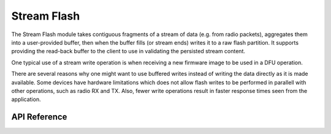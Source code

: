 .. _stream_flash:

Stream Flash
############
The Stream Flash module takes contiguous fragments of a stream of data (e.g.
from radio packets), aggregates them into a user-provided buffer, then when the
buffer fills (or stream ends) writes it to a raw flash partition.  It supports
providing the read-back buffer to the client to use in validating the persisted
stream content.

One typical use of a stream write operation is when receiving a new firmware
image to be used in a DFU operation.

There are several reasons why one might want to use buffered writes instead of
writing the data directly as it is made available. Some devices have hardware
limitations which does not allow flash writes to be performed in parallell with
other operations, such as radio RX and TX. Also, fewer write operations result
in faster response times seen from the application.

API Reference
*************

.. doxygengroup:: stream_flash
   :project: Zephyr
